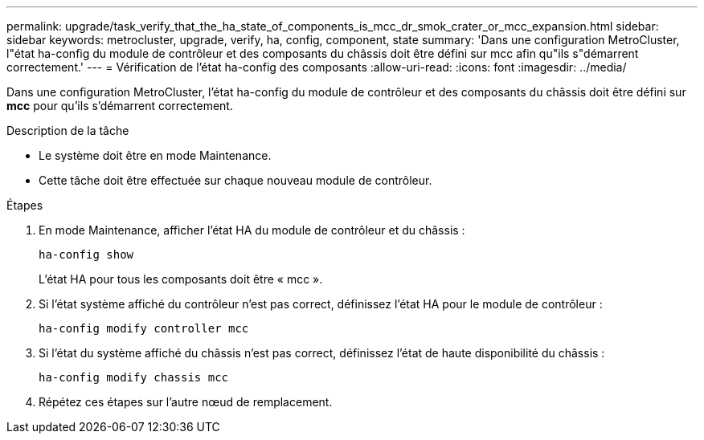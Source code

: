 ---
permalink: upgrade/task_verify_that_the_ha_state_of_components_is_mcc_dr_smok_crater_or_mcc_expansion.html 
sidebar: sidebar 
keywords: metrocluster, upgrade, verify, ha, config, component, state 
summary: 'Dans une configuration MetroCluster, l"état ha-config du module de contrôleur et des composants du châssis doit être défini sur mcc afin qu"ils s"démarrent correctement.' 
---
= Vérification de l'état ha-config des composants
:allow-uri-read: 
:icons: font
:imagesdir: ../media/


[role="lead"]
Dans une configuration MetroCluster, l'état ha-config du module de contrôleur et des composants du châssis doit être défini sur *mcc* pour qu'ils s'démarrent correctement.

.Description de la tâche
* Le système doit être en mode Maintenance.
* Cette tâche doit être effectuée sur chaque nouveau module de contrôleur.


.Étapes
. En mode Maintenance, afficher l'état HA du module de contrôleur et du châssis :
+
`ha-config show`

+
L'état HA pour tous les composants doit être « mcc ».

. Si l'état système affiché du contrôleur n'est pas correct, définissez l'état HA pour le module de contrôleur :
+
`ha-config modify controller mcc`

. Si l'état du système affiché du châssis n'est pas correct, définissez l'état de haute disponibilité du châssis :
+
`ha-config modify chassis mcc`

. Répétez ces étapes sur l'autre nœud de remplacement.

